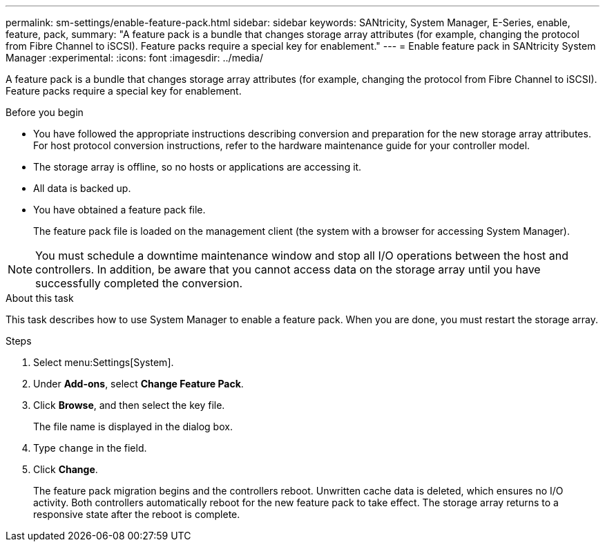 ---
permalink: sm-settings/enable-feature-pack.html
sidebar: sidebar
keywords: SANtricity, System Manager, E-Series, enable, feature, pack,
summary: "A feature pack is a bundle that changes storage array attributes (for example, changing the protocol from Fibre Channel to iSCSI). Feature packs require a special key for enablement."
---
= Enable feature pack in SANtricity System Manager
:experimental:
:icons: font
:imagesdir: ../media/

[.lead]
A feature pack is a bundle that changes storage array attributes (for example, changing the protocol from Fibre Channel to iSCSI). Feature packs require a special key for enablement.

.Before you begin

* You have followed the appropriate instructions describing conversion and preparation for the new storage array attributes. For host protocol conversion instructions, refer to the hardware maintenance guide for your controller model.
* The storage array is offline, so no hosts or applications are accessing it.
* All data is backed up.
* You have obtained a feature pack file.
+
The feature pack file is loaded on the management client (the system with a browser for accessing System Manager).

[NOTE]
====
You must schedule a downtime maintenance window and stop all I/O operations between the host and controllers. In addition, be aware that you cannot access data on the storage array until you have successfully completed the conversion.
====

.About this task

This task describes how to use System Manager to enable a feature pack. When you are done, you must restart the storage array.

.Steps

. Select menu:Settings[System].
. Under *Add-ons*, select *Change Feature Pack*.
. Click *Browse*, and then select the key file.
+
The file name is displayed in the dialog box.

. Type `change` in the field.
. Click *Change*.
+
The feature pack migration begins and the controllers reboot. Unwritten cache data is deleted, which ensures no I/O activity. Both controllers automatically reboot for the new feature pack to take effect. The storage array returns to a responsive state after the reboot is complete.
